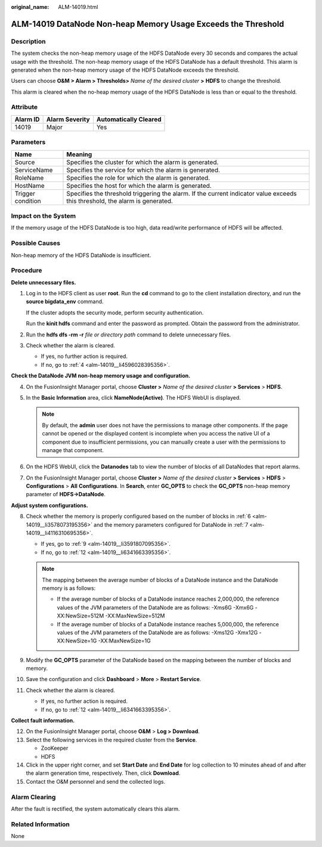 :original_name: ALM-14019.html

.. _ALM-14019:

ALM-14019 DataNode Non-heap Memory Usage Exceeds the Threshold
==============================================================

Description
-----------

The system checks the non-heap memory usage of the HDFS DataNode every 30 seconds and compares the actual usage with the threshold. The non-heap memory usage of the HDFS DataNode has a default threshold. This alarm is generated when the non-heap memory usage of the HDFS DataNode exceeds the threshold.

Users can choose **O&M > Alarm > Thresholds>** *Name of the desired cluster* **>** **HDFS** to change the threshold.

This alarm is cleared when the no-heap memory usage of the HDFS DataNode is less than or equal to the threshold.

Attribute
---------

======== ============== =====================
Alarm ID Alarm Severity Automatically Cleared
======== ============== =====================
14019    Major          Yes
======== ============== =====================

Parameters
----------

+-------------------+------------------------------------------------------------------------------------------------------------------------------+
| Name              | Meaning                                                                                                                      |
+===================+==============================================================================================================================+
| Source            | Specifies the cluster for which the alarm is generated.                                                                      |
+-------------------+------------------------------------------------------------------------------------------------------------------------------+
| ServiceName       | Specifies the service for which the alarm is generated.                                                                      |
+-------------------+------------------------------------------------------------------------------------------------------------------------------+
| RoleName          | Specifies the role for which the alarm is generated.                                                                         |
+-------------------+------------------------------------------------------------------------------------------------------------------------------+
| HostName          | Specifies the host for which the alarm is generated.                                                                         |
+-------------------+------------------------------------------------------------------------------------------------------------------------------+
| Trigger condition | Specifies the threshold triggering the alarm. If the current indicator value exceeds this threshold, the alarm is generated. |
+-------------------+------------------------------------------------------------------------------------------------------------------------------+

Impact on the System
--------------------

If the memory usage of the HDFS DataNode is too high, data read/write performance of HDFS will be affected.

Possible Causes
---------------

Non-heap memory of the HDFS DataNode is insufficient.

Procedure
---------

**Delete unnecessary files.**

#. Log in to the HDFS client as user **root**. Run the **cd** command to go to the client installation directory, and run the **source bigdata_env** command.

   If the cluster adopts the security mode, perform security authentication.

   Run the **kinit hdfs** command and enter the password as prompted. Obtain the password from the administrator.

#. Run the **hdfs dfs -rm -r** *file or directory path* command to delete unnecessary files.

#. Check whether the alarm is cleared.

   -  If yes, no further action is required.
   -  If no, go to :ref:`4 <alm-14019__li4596028395356>`.

**Check the DataNode JVM non-heap memory usage and configuration.**

4. .. _alm-14019__li4596028395356:

   On the FusionInsight Manager portal, choose **Cluster >** *Name of the desired cluster* **> Services** > **HDFS**.

5. In the **Basic Information** area, click **NameNode(Active)**. The HDFS WebUI is displayed.

   .. note::

      By default, the **admin** user does not have the permissions to manage other components. If the page cannot be opened or the displayed content is incomplete when you access the native UI of a component due to insufficient permissions, you can manually create a user with the permissions to manage that component.

6. .. _alm-14019__li3578073195356:

   On the HDFS WebUI, click the **Datanodes** tab to view the number of blocks of all DataNodes that report alarms.

7. .. _alm-14019__li4116310695356:

   On the FusionInsight Manager portal, choose **Cluster >** *Name of the desired cluster* **> Services** > **HDFS** > **Configurations** > **All** **Configurations**. In **Search**, enter **GC_OPTS** to check the **GC_OPTS** non-heap memory parameter of **HDFS->DataNode**.

**Adjust system configurations.**

8.  Check whether the memory is properly configured based on the number of blocks in :ref:`6 <alm-14019__li3578073195356>` and the memory parameters configured for DataNode in :ref:`7 <alm-14019__li4116310695356>`.

    -  If yes, go to :ref:`9 <alm-14019__li3591807095356>`.
    -  If no, go to :ref:`12 <alm-14019__li6341663395356>`.

    .. note::

       The mapping between the average number of blocks of a DataNode instance and the DataNode memory is as follows:

       -  If the average number of blocks of a DataNode instance reaches 2,000,000, the reference values of the JVM parameters of the DataNode are as follows: -Xms6G -Xmx6G -XX:NewSize=512M -XX:MaxNewSize=512M
       -  If the average number of blocks of a DataNode instance reaches 5,000,000, the reference values of the JVM parameters of the DataNode are as follows: -Xms12G -Xmx12G -XX:NewSize=1G -XX:MaxNewSize=1G

9.  .. _alm-14019__li3591807095356:

    Modify the **GC_OPTS** parameter of the DataNode based on the mapping between the number of blocks and memory.

10. Save the configuration and click **Dashboard** > **More** > **Restart Service**.

11. Check whether the alarm is cleared.

    -  If yes, no further action is required.
    -  If no, go to :ref:`12 <alm-14019__li6341663395356>`.

**Collect fault information.**

12. .. _alm-14019__li6341663395356:

    On the FusionInsight Manager portal, choose **O&M** > **Log > Download**.

13. Select the following services in the required cluster from the **Service**.

    -  ZooKeeper
    -  HDFS

14. Click |image1| in the upper right corner, and set **Start Date** and **End Date** for log collection to 10 minutes ahead of and after the alarm generation time, respectively. Then, click **Download**.

15. Contact the O&M personnel and send the collected logs.

Alarm Clearing
--------------

After the fault is rectified, the system automatically clears this alarm.

Related Information
-------------------

None

.. |image1| image:: /_static/images/en-us_image_0000001532607902.png
